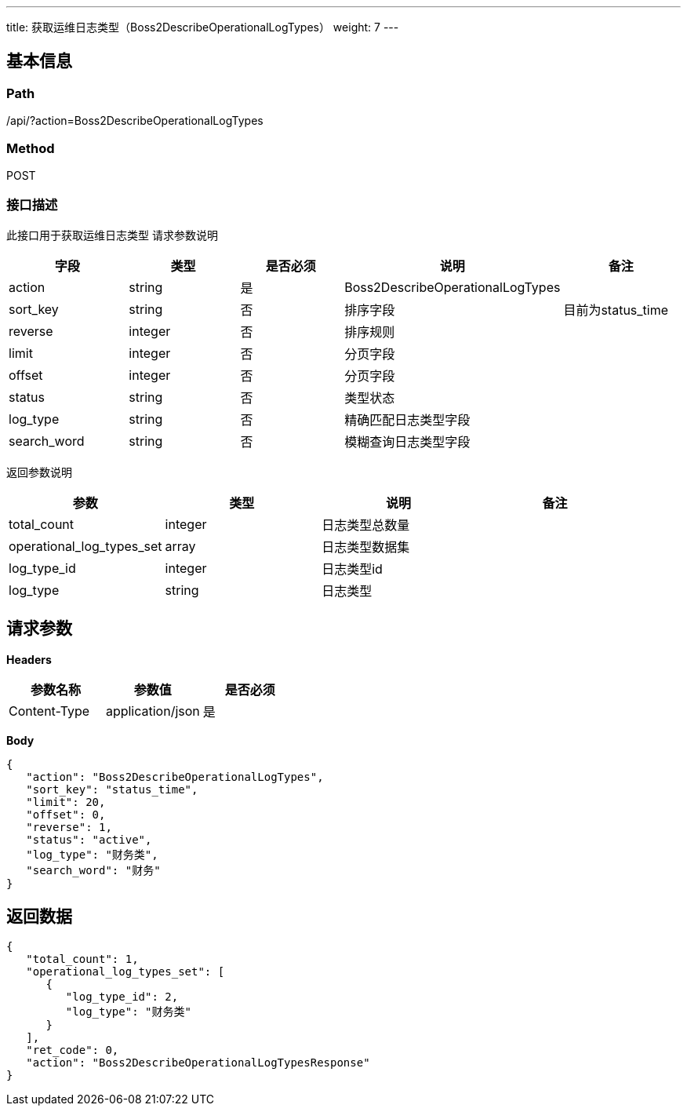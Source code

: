 ---
title: 获取运维日志类型（Boss2DescribeOperationalLogTypes）
weight: 7
---

== 基本信息

=== Path
/api/?action=Boss2DescribeOperationalLogTypes

=== Method
POST

=== 接口描述
此接口用于获取运维日志类型
请求参数说明

|===
| 字段 | 类型 | 是否必须 | 说明 | 备注

| action
| string
| 是
| Boss2DescribeOperationalLogTypes
|

| sort_key
| string
| 否
| 排序字段
| 目前为status_time

| reverse
| integer
| 否
| 排序规则
|

| limit
| integer
| 否
| 分页字段
|

| offset
| integer
| 否
| 分页字段
|

| status
| string
| 否
| 类型状态
|

| log_type
| string
| 否
| 精确匹配日志类型字段
|

| search_word
| string
| 否
| 模糊查询日志类型字段
|
|===

返回参数说明

|===
| 参数 | 类型 | 说明 | 备注

| total_count
| integer
| 日志类型总数量
|

| operational_log_types_set
| array
| 日志类型数据集
|

| log_type_id
| integer
| 日志类型id
|

| log_type
| string
| 日志类型
|
|===


== 请求参数

*Headers*

[cols="3*", options="header"]

|===
| 参数名称 | 参数值 | 是否必须

| Content-Type
| application/json
| 是
|===

*Body*

[,javascript]
----
{
   "action": "Boss2DescribeOperationalLogTypes",
   "sort_key": "status_time",
   "limit": 20,
   "offset": 0,
   "reverse": 1,
   "status": "active",
   "log_type": "财务类",
   "search_word": "财务"
}
----

== 返回数据

[,javascript]
----
{
   "total_count": 1,
   "operational_log_types_set": [
      {
         "log_type_id": 2,
         "log_type": "财务类"
      }
   ],
   "ret_code": 0,
   "action": "Boss2DescribeOperationalLogTypesResponse"
}
----
